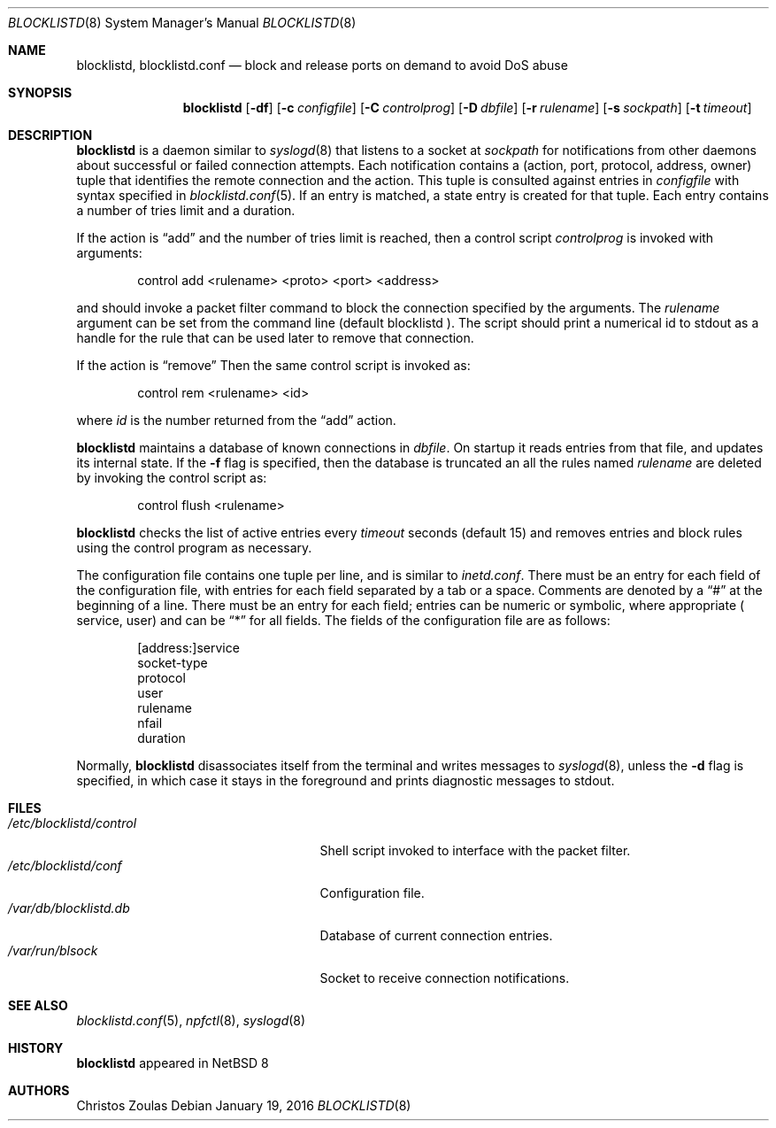 .\" $NetBSD: blocklistd.8,v 1.1 2015/01/21 16:16:00 christos Exp $
.\" 
.\" Copyright (c) 2015 The NetBSD Foundation, Inc.
.\" All rights reserved.
.\"
.\" This code is derived from software contributed to The NetBSD Foundation
.\" by Christos Zoulas.
.\"
.\" Redistribution and use in source and binary forms, with or without
.\" modification, are permitted provided that the following conditions
.\" are met:
.\" 1. Redistributions of source code must retain the above copyright
.\"    notice, this list of conditions and the following disclaimer.
.\" 2. Redistributions in binary form must reproduce the above copyright
.\"    notice, this list of conditions and the following disclaimer in the
.\"    documentation and/or other materials provided with the distribution.
.\"
.\" THIS SOFTWARE IS PROVIDED BY THE NETBSD FOUNDATION, INC. AND CONTRIBUTORS
.\" ``AS IS'' AND ANY EXPRESS OR IMPLIED WARRANTIES, INCLUDING, BUT NOT LIMITED
.\" TO, THE IMPLIED WARRANTIES OF MERCHANTABILITY AND FITNESS FOR A PARTICULAR
.\" PURPOSE ARE DISCLAIMED.  IN NO EVENT SHALL THE FOUNDATION OR CONTRIBUTORS
.\" BE LIABLE FOR ANY DIRECT, INDIRECT, INCIDENTAL, SPECIAL, EXEMPLARY, OR
.\" CONSEQUENTIAL DAMAGES (INCLUDING, BUT NOT LIMITED TO, PROCUREMENT OF
.\" SUBSTITUTE GOODS OR SERVICES; LOSS OF USE, DATA, OR PROFITS; OR BUSINESS
.\" INTERRUPTION) HOWEVER CAUSED AND ON ANY THEORY OF LIABILITY, WHETHER IN
.\" CONTRACT, STRICT LIABILITY, OR TORT (INCLUDING NEGLIGENCE OR OTHERWISE)
.\" ARISING IN ANY WAY OUT OF THE USE OF THIS SOFTWARE, EVEN IF ADVISED OF THE
.\" POSSIBILITY OF SUCH DAMAGE.
.\" 
.Dd January 19, 2016
.Dt BLOCKLISTD 8
.Os
.Sh NAME
.Nm blocklistd ,
.Nm blocklistd.conf
.Nd block and release ports on demand to avoid DoS abuse
.Sh SYNOPSIS
.Nm
.Op Fl df
.Op Fl c Ar configfile
.Op Fl C Ar controlprog
.Op Fl D Ar dbfile
.Op Fl r Ar rulename
.Op Fl s Ar sockpath
.Op Fl t Ar timeout
.Sh DESCRIPTION
.Nm
is a daemon similar to
.Xr syslogd 8
that listens to a socket at
.Ar sockpath
for notifications from other daemons about successful or failed connection
attempts.
Each notification contains a (action, port, protocol, address, owner) tuple
that identifies the remote connection and the action.
This tuple is consulted against entries in
.Ar configfile
with syntax specified in
.Xr blocklistd.conf 5 .
If an entry is matched, a state entry is created for that tuple.
Each entry contains a number of tries limit and a duration.
.Pp
If the action is
.Dq add
and the number of tries limit is reached, then a
control script
.Ar controlprog
is invoked with arguments:
.Bd -literal -offset indent
control add <rulename> <proto> <port> <address>
.Ed
.Pp
and should invoke a packet filter command to block the connection
specified by the arguments.
The
.Ar rulename
argument can be set from the command line (default 
.Dv blocklistd ).
The script should print a numerical id to stdout as a handle for
the rule that can be used later to remove that connection.
.Pp
If the action is
.Dq remove
Then the same control script is invoked as:
.Bd -literal -offset indent
control rem <rulename> <id>
.Ed
.Pp
where 
.Ar id
is the number returned from the
.Dq add
action.
.Pp
.Nm
maintains a database of known connections in
.Ar dbfile .
On startup it reads entries from that file, and updates its internal state.
If the
.Fl f
flag is specified, then the database is truncated an all the rules named
.Ar rulename
are deleted by invoking the control script as:
.Bd -literal -offset indent
control flush <rulename>
.Ed
.Pp
.Nm
checks the list of active entries every
.Ar timeout
seconds (default
.Dv 15 )
and removes entries and block rules using the control program as necessary.
.Pp
The configuration file contains one tuple per line, and is similar to
.Xr inetd.conf .
There must be an entry for each field of the configuration file, with
entries for each field separated by a tab or a space.
Comments are denoted by a
.Dq #
at the beginning of a line.
There must be an entry for each field; entries can be numeric or symbolic,
where appropriate (
.Dv service ,
.Dv user )
and can be
.Dq *
for all fields.
The fields of the configuration file are as follows:
.Bd -literal -offset indent
[address:]service
socket-type
protocol
user
rulename
nfail
duration
.Ed
.Pp
Normally,
.Nm
disassociates itself from the terminal and writes messages to
.Xr syslogd 8 ,
unless the
.Fl d
flag is specified, in which case it stays in the foreground and prints
diagnostic messages to
.Dv stdout .
.Sh FILES
.Bl -tag -width /etc/blocklistd/control -compact
.It Pa /etc/blocklistd/control
Shell script invoked to interface with the packet filter.
.It Pa /etc/blocklistd/conf
Configuration file.
.It Pa /var/db/blocklistd.db
Database of current connection entries.
.It Pa /var/run/blsock
Socket to receive connection notifications.
.El
.Sh SEE ALSO
.Xr blocklistd.conf 5 ,
.Xr npfctl 8 ,
.Xr syslogd 8
.Sh HISTORY
.Nm
appeared in
.Nx 8
.Sh AUTHORS
.An Christos Zoulas
